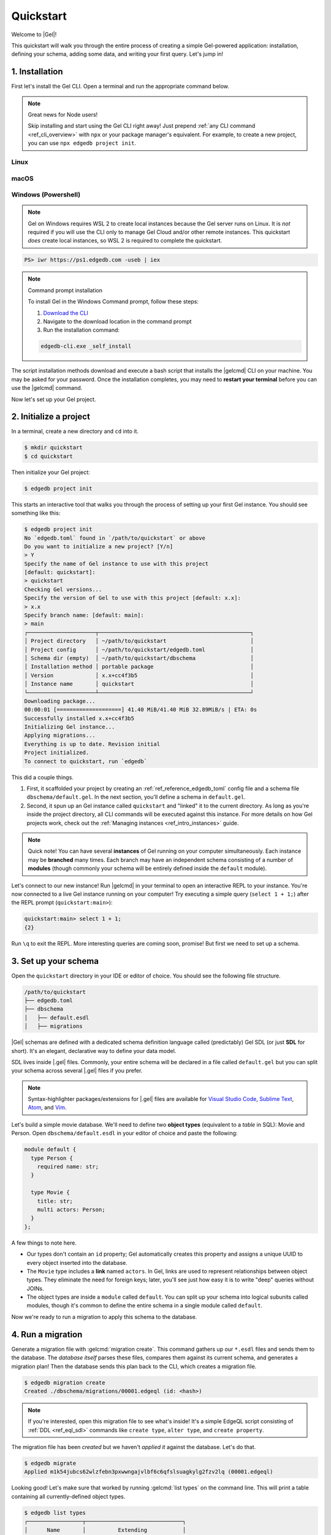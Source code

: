 .. _ref_quickstart:

==========
Quickstart
==========

Welcome to |Gel|!

This quickstart will walk you through the entire process of creating a simple
Gel-powered application: installation, defining your schema, adding some
data, and writing your first query. Let's jump in!

.. _ref_quickstart_install:

1. Installation
===============

First let's install the Gel CLI. Open a terminal and run the appropriate
command below.

.. note:: Great news for Node users!

    Skip installing and start using the Gel CLI right away! Just prepend
    :ref:`any CLI command <ref_cli_overview>` with ``npx`` or your package
    manager's equivalent. For example, to create a new project, you can use
    ``npx edgedb project init``.

Linux
-----

.. tabs::

    .. code-tab:: bash
        :caption: Script

        $ curl https://sh.edgedb.com --proto '=https' -sSf1 | sh

    .. code-tab:: bash
        :caption: APT

        $ # Import the Gel packaging key
        $ sudo mkdir -p /usr/local/share/keyrings && \
          sudo curl --proto '=https' --tlsv1.2 -sSf \
            -o /usr/local/share/keyrings/edgedb-keyring.gpg \
            https://packages.edgedb.com/keys/edgedb-keyring.gpg && \
        $ # Add the Gel package repository
        $ echo deb [signed-by=/usr/local/share/keyrings/edgedb-keyring.gpg]\
            https://packages.edgedb.com/apt \
            $(grep "VERSION_CODENAME=" /etc/os-release | cut -d= -f2) main \
            | sudo tee /etc/apt/sources.list.d/edgedb.list
        $ # Install the Gel package
        $ sudo apt-get update && sudo apt-get install edgedb-5

    .. code-tab:: bash
        :caption: YUM

        $ # Add the Gel package repository
        $ sudo curl --proto '=https' --tlsv1.2 -sSfL \
            https://packages.edgedb.com/rpm/edgedb-rhel.repo \
            > /etc/yum.repos.d/edgedb.repo
        $ # Install the Gel package
        $ sudo yum install edgedb-5

macOS
-----

.. tabs::

    .. code-tab:: bash
        :caption: Script

        $ curl https://sh.edgedb.com --proto '=https' -sSf1 | sh

    .. code-tab:: bash
        :caption: Homebrew

        $ # Add the Gel tap to your Homebrew
        $ brew tap edgedb/tap
        $ # Install Gel CLI
        $ brew install edgedb-cli

Windows (Powershell)
--------------------

.. note::

    Gel on Windows requires WSL 2 to create local instances because the
    Gel server runs on Linux. It is *not* required if you will use the CLI
    only to manage Gel Cloud and/or other remote instances. This quickstart
    *does* create local instances, so WSL 2 is required to complete the
    quickstart.

.. code-block:: powershell

    PS> iwr https://ps1.edgedb.com -useb | iex

.. note:: Command prompt installation

    To install Gel in the Windows Command prompt, follow these steps:

    1. `Download the CLI <https://packages.edgedb.com/dist/x86_64-pc-windows-msvc/edgedb-cli.exe>`__

    2. Navigate to the download location in the command prompt

    3. Run the installation command:

    .. code-block::

        edgedb-cli.exe _self_install

The script installation methods download and execute a bash script that
installs the |gelcmd| CLI on your machine. You may be asked for your
password. Once the installation completes, you may need to **restart your
terminal** before you can use the |gelcmd| command.

Now let's set up your Gel project.

.. _ref_quickstart_createdb:

2. Initialize a project
=======================

In a terminal, create a new directory and ``cd`` into it.

.. code-block:: bash

  $ mkdir quickstart
  $ cd quickstart

Then initialize your Gel project:

.. code-block:: bash

  $ edgedb project init

This starts an interactive tool that walks you through the process of setting
up your first Gel instance. You should see something like this:

.. code-block:: bash

  $ edgedb project init
  No `edgedb.toml` found in `/path/to/quickstart` or above
  Do you want to initialize a new project? [Y/n]
  > Y
  Specify the name of Gel instance to use with this project
  [default: quickstart]:
  > quickstart
  Checking Gel versions...
  Specify the version of Gel to use with this project [default: x.x]:
  > x.x
  Specify branch name: [default: main]:
  > main
  ┌─────────────────────┬───────────────────────────────────────────────┐
  │ Project directory   │ ~/path/to/quickstart                          │
  │ Project config      │ ~/path/to/quickstart/edgedb.toml              │
  │ Schema dir (empty)  │ ~/path/to/quickstart/dbschema                 │
  │ Installation method │ portable package                              │
  │ Version             │ x.x+cc4f3b5                                   │
  │ Instance name       │ quickstart                                    │
  └─────────────────────┴───────────────────────────────────────────────┘
  Downloading package...
  00:00:01 [====================] 41.40 MiB/41.40 MiB 32.89MiB/s | ETA: 0s
  Successfully installed x.x+cc4f3b5
  Initializing Gel instance...
  Applying migrations...
  Everything is up to date. Revision initial
  Project initialized.
  To connect to quickstart, run `edgedb`


This did a couple things.

1. First, it scaffolded your project by creating an
   :ref:`ref_reference_edgedb_toml` config file and a schema file
   ``dbschema/default.gel``. In the next section, you'll define a schema in
   ``default.gel``.

2. Second, it spun up an Gel instance called ``quickstart`` and "linked" it
   to the current directory. As long as you're inside the project
   directory, all CLI commands will be executed against this
   instance. For more details on how Gel projects work, check out the
   :ref:`Managing instances <ref_intro_instances>` guide.

.. note::

  Quick note! You can have several **instances** of Gel running on your
  computer simultaneously. Each instance may be **branched** many times. Each
  branch may have an independent schema consisting of a number of **modules**
  (though commonly your schema will be entirely defined inside the ``default``
  module).

Let's connect to our new instance! Run |gelcmd| in your terminal to open an
interactive REPL to your instance. You're now connected to a live Gel
instance running on your computer! Try executing a simple query (``select 1 + 1;``) after the
REPL prompt (``quickstart:main>``):

.. code-block:: edgeql-repl

  quickstart:main> select 1 + 1;
  {2}

Run ``\q`` to exit the REPL. More interesting queries are coming soon,
promise! But first we need to set up a schema.

.. _ref_quickstart_createdb_sdl:

3. Set up your schema
=====================

Open the ``quickstart`` directory in your IDE or editor of choice. You should
see the following file structure.

.. code-block::

  /path/to/quickstart
  ├── edgedb.toml
  ├── dbschema
  │   ├── default.esdl
  │   ├── migrations

|Gel| schemas are defined with a dedicated schema definition language called
(predictably) Gel SDL (or just **SDL** for short). It's an elegant,
declarative way to define your data model.

SDL lives inside |.gel| files. Commonly, your entire schema will be
declared in a file called ``default.gel`` but you can split your schema
across several |.gel| files if you prefer.

.. note::

  Syntax-highlighter packages/extensions for |.gel| files are available
  for
  `Visual Studio Code <https://marketplace.visualstudio.com/
  itemdetails?itemName=magicstack.edgedb>`_,
  `Sublime Text <https://packagecontrol.io/packages/EdgeDB>`_,
  `Atom <https://atom.io/packages/edgedb>`_,
  and `Vim <https://github.com/geldata/edgedb-vim>`_.

Let's build a simple movie database. We'll need to define two **object types**
(equivalent to a *table* in SQL): Movie and Person. Open
``dbschema/default.esdl`` in your editor of choice and paste the following:

.. code-block:: sdl
    :version-lt: 3.0

    module default {
      type Person {
        required property name -> str;
      }

      type Movie {
        property title -> str;
        multi link actors -> Person;
      }
    };

.. code-block:: sdl

    module default {
      type Person {
        required name: str;
      }

      type Movie {
        title: str;
        multi actors: Person;
      }
    };


A few things to note here.

- Our types don't contain an ``id`` property; Gel automatically
  creates this property and assigns a unique UUID to every object inserted
  into the database.
- The ``Movie`` type includes a **link** named ``actors``. In Gel, links are
  used to represent relationships between object types. They eliminate the need
  for foreign keys; later, you'll see just how easy it is to write "deep"
  queries without JOINs.
- The object types are inside a ``module`` called ``default``. You can split
  up your schema into logical subunits called modules, though it's common to
  define the entire schema in a single module called ``default``.

Now we're ready to run a migration to apply this schema to the database.

4. Run a migration
==================

Generate a migration file with :gelcmd:`migration create`. This command
gathers up our ``*.esdl`` files and sends them to the database. The *database
itself* parses these files, compares them against its current schema, and
generates a migration plan! Then the database sends this plan back to the CLI,
which creates a migration file.

.. code-block:: bash

  $ edgedb migration create
  Created ./dbschema/migrations/00001.edgeql (id: <hash>)

.. note::

  If you're interested, open this migration file to see what's inside! It's
  a simple EdgeQL script consisting of :ref:`DDL <ref_eql_sdl>` commands like
  ``create type``, ``alter type``, and ``create property``.

The migration file has been *created* but we haven't *applied it* against the
database. Let's do that.

.. code-block:: bash

  $ edgedb migrate
  Applied m1k54jubcs62wlzfebn3pxwwngajvlbf6c6qfslsuagkylg2fzv2lq (00001.edgeql)

Looking good! Let's make sure that worked by running :gelcmd:`list types` on
the command line. This will print a table containing all currently-defined
object types.

.. code-block:: bash

  $ edgedb list types
  ┌─────────────────┬──────────────────────────────┐
  │      Name       │          Extending           │
  ├─────────────────┼──────────────────────────────┤
  │ default::Movie  │ std::BaseObject, std::Object │
  │ default::Person │ std::BaseObject, std::Object │
  └─────────────────┴──────────────────────────────┘


.. _ref_quickstart_migrations:

.. _Migrate your schema:

Before we proceed, let's try making a small change to our schema: making the
``title`` property of ``Movie`` required. First, update the schema file:

.. code-block:: sdl-diff
    :version-lt: 3.0

        type Movie {
    -     property title -> str;
    +     required property title -> str;
          multi link actors -> Person;
        }

.. code-block:: sdl-diff

        type Movie {
    -     title: str;
    +     required title: str;
          multi actors: Person;
        }

Then create another migration. Because this isn't the initial migration, we
see something a little different than before.

.. code-block:: bash

  $ edgedb migration create
  did you make property 'title' of object type 'default::Movie'
  required? [y,n,l,c,b,s,q,?]
  >

As before, Gel parses the schema files and compared them against its
current internal schema. It correctly detects the change we made, and prompts
us to confirm it. This interactive process lets you sanity check every change
and provide guidance when a migration is ambiguous (e.g. when a property is
renamed).

Enter ``y`` to confirm the change.

.. code-block:: bash

  $ edgedb migration create
  did you make property 'title' of object type 'default::Movie'
  required? [y,n,l,c,b,s,q,?]
  > y
  Please specify an expression to populate existing objects in
  order to make property 'title' of object type 'default::Movie' required:
  fill_expr> <std::str>{}

Hm, now we're seeing another prompt. Because ``title`` is changing from
*optional* to *required*, Gel is asking us what to do for all the ``Movie``
objects that don't currently have a value for ``title`` defined. We'll just
specify a placeholder value of "Untitled". Replace the ``<std::str>{}`` value
with ``"Untitled"`` and press Enter.

.. code-block::

  fill_expr> "Untitled"
  Created dbschema/migrations/00002.edgeql (id: <hash>)


If we look at the generated migration file, we see it contains the following
lines:

.. code-block:: edgeql

  ALTER TYPE default::Movie {
    ALTER PROPERTY title {
      SET REQUIRED USING ('Untitled');
    };
  };

Let's wrap up by applying the new migration.

.. code-block:: bash

  $ edgedb migrate
  Applied m1rd2ikgwdtlj5ws7ll6rwzvyiui2xbrkzig4adsvwy2sje7kxeh3a (00002.edgeql)

.. _ref_quickstart_insert_data:

.. _Insert data:

.. _Run some queries:

5. Write some queries
=====================

Let's write some simple queries via *Gel UI*, the admin dashboard baked
into every Gel instance. To open the dashboard:

.. code-block:: bash

  $ edgedb ui
  Opening URL in browser:
  http://localhost:107xx/ui?authToken=<jwt token>

You should see a simple landing page, as below. You'll see a card for each
branch of your instance. Remember: each instance can be branched multiple
times!

.. image:: images/ui_landing.jpg
  :width: 100%

Currently, there's only one branch, which is simply called |main| by
default. Click the |main| card.

.. image:: images/ui_db.jpg
  :width: 100%

Then click ``Open Editor`` so we can start writing some queries. We'll start
simple: ``select "Hello world!";``. Click ``RUN`` to execute the query.

.. image:: images/ui_hello.jpg
    :width: 100%

The result of the query will appear on the right.

The query will also be added to your history of previous queries, which can be
accessed via the "HISTORY" tab located on the lower left side of the editor.

Now let's actually ``insert`` an object into our database. Copy the following
query into the query textarea and hit ``Run``.

.. code-block:: edgeql

  insert Movie {
    title := "Dune"
  };

Nice! You've officially inserted the first object into your database! Let's
add a couple cast members with an ``update`` query.

.. code-block:: edgeql

  update Movie
  filter .title = "Dune"
  set {
    actors := {
      (insert Person { name := "Timothee Chalamet" }),
      (insert Person { name := "Zendaya" })
    }
  };

Finally, we can run a ``select`` query to fetch all the data we just inserted.

.. code-block:: edgeql

  select Movie {
    title,
    actors: {
      name
    }
  };

Click the outermost ``COPY`` button in the top right of the query result area
to copy the result of this query to your clipboard as JSON. The copied text
will look something like this:

.. code-block:: json

  [
    {
      "title": "Dune",
      "actors": [
        {
          "name": "Timothee Chalamet"
        },
        {
          "name": "Zendaya"
        }
      ]
    }
  ]

|Gel| UI is a useful development tool, but in practice your application will
likely be using one of Gel's *client libraries* to execute queries. Gel
provides official libraries for many langauges:

- :ref:`JavaScript/TypeScript <edgedb-js-intro>`
- :ref:`Go <edgedb-go-intro>`
- :ref:`Python <edgedb-python-intro>`

.. XXX: link to third-party doc websites
.. - :ref:`Rust <ref_rust_index>`
.. - :ref:`C# and F# <edgedb-dotnet-intro>`
.. - :ref:`Java <edgedb-java-intro>`
.. - :ref:`Dart <edgedb-dart-intro>`
.. - :ref:`Elixir <edgedb-elixir-intro>`

Check out the :ref:`Clients
<ref_intro_clients>` guide to get started with the language of your choice.

.. _ref_quickstart_onwards:

.. _Computeds:

Onwards and upwards
===================

You now know the basics of Gel! You've installed the CLI and database, set
up a local project, run a couple migrations, inserted and queried some data,
and used a client library.

- For a more in-depth exploration of each topic covered here, continue reading
  the other pages in the Getting Started section, which will cover important
  topics like migrations, the schema language, and EdgeQL in greater detail.

- For guided tours of major concepts, check out the showcase pages for `Data
  Modeling <https://www.edgedb.com/showcase/data-modeling>`_, `EdgeQL
  <https://www.edgedb.com/showcase/edgeql>`_, and `Migrations
  <https://www.edgedb.com/showcase/migrations>`_.

- To start building an application using the language of your choice, check out
  our client libraries:

  - :ref:`JavaScript/TypeScript <edgedb-js-intro>`
  - :ref:`Go <edgedb-go-intro>`
  - :ref:`Python <edgedb-python-intro>`

.. XXX: link to third-party doc websites
.. - :ref:`Rust <ref_rust_index>`
.. - :ref:`C# and F# <edgedb-dotnet-intro>`
.. - :ref:`Java <edgedb-java-intro>`
.. - :ref:`Dart <edgedb-dart-intro>`
.. - :ref:`Elixir <edgedb-elixir-intro>`
